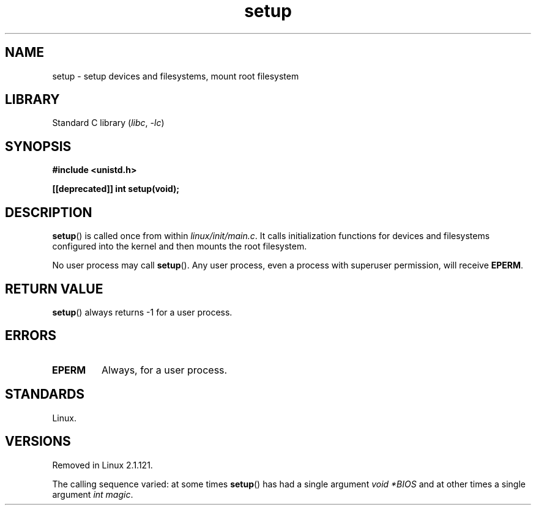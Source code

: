 .\" Copyright (c) 1992 Drew Eckhardt (drew@cs.colorado.edu), March 28, 1992
.\"
.\" SPDX-License-Identifier: Linux-man-pages-copyleft
.\"
.TH setup 2 (date) "Linux man-pages (unreleased)"
.SH NAME
setup \- setup devices and filesystems, mount root filesystem
.SH LIBRARY
Standard C library
.RI ( libc ,\~ \-lc )
.SH SYNOPSIS
.nf
.B #include <unistd.h>
.P
.B [[deprecated]] int setup(void);
.fi
.SH DESCRIPTION
.BR setup ()
is called once from within
.IR linux/init/main.c .
It calls initialization functions for devices and filesystems
configured into the kernel and then mounts the root filesystem.
.P
No user process may call
.BR setup ().
Any user process, even a process with superuser permission,
will receive
.BR EPERM .
.SH RETURN VALUE
.BR setup ()
always returns \-1 for a user process.
.SH ERRORS
.TP
.B EPERM
Always, for a user process.
.SH STANDARDS
Linux.
.SH VERSIONS
Removed in Linux 2.1.121.
.P
The calling sequence varied: at some times
.BR setup ()
has had a single argument
.I "void\ *BIOS"
and at other times a single argument
.IR "int magic" .
